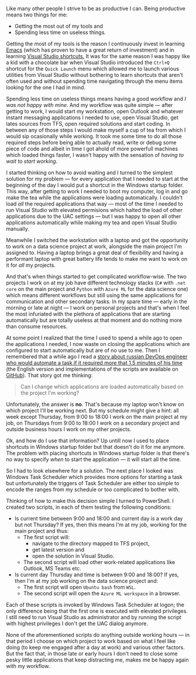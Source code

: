 #+BEGIN_COMMENT
.. title: Declutter the way of working
.. slug: declutter-the-way-of-working
.. date: 2019-09-12 18:25:23 UTC+03:00
.. tags:
.. category:
.. link:
.. description:
.. type: text

#+END_COMMENT


Like many other people I strive to be as productive I can. Being productive means two things for me:
- Getting the most out of my tools and
- Spending less time on useless things.

Getting the most of my tools is the reason I continuously invest in learning [[https://www.gnu.org/software/emacs/][Emacs]] (which has proven to have a great return of investment) and in learning [[http://visualstudioshortcuts.com/2017/][Visual Studio shortcuts.]] It was for the same reason I was happy like a kid with a chocolate bar when Visual Studio introduced the =Ctrl+Q= shortcut for the =Quick Launch= menu which allowed me to launch various utilities from Visual Studio without bothering to learn shortcuts that aren't often used and without spending time navigating through the menu items looking for the one I had in mind.

Spending less time on useless things means having a good workflow and /I was not happy with mine/. And my workflow was quite simple --- after getting to work, I would start my workstation, open Outlook and whatever instant messaging applications I needed to use, open Visual Studio, get lates sources from TFS, open required solutions and start coding. In between any of those steps I would make myself a cup of tea from which I would sip ocasionally while working. It took me some time to do all those required steps before being able to actually read, write or debug some piece of code and albeit in time I got ahold of more powerfull machines which loaded things faster, I wasn't happy with the sensation of /having to wait to start working/.

I started thinking on how to avoid waiting and I turned to the simplest solution for my problem --- for every application that I needed to start at the beginning of the day I would put a shortcut in the Windows startup folder. This way, after getting to work I needed to boot my computer, log in and go make the tea while the applications were loading automatically. I couldn't load /all/ the required applications that way --- most of the time I needed to run Visual Studio with elevated permisions which halted the load of other applications due to the UAC settings --- but I was happy to open all other applications automatically while making my tea and open Visual Studio manually.

Meanwhile I switched the workstation with a laptop and got the opportunity to work on a data science project at work, alongside the main project I'm assigned to. Having a laptop brings a great deal of flexibility and having a performant laptop with great battery life tends to make me want to work on it for /all/ my projects.

And that's when things started to get complicated workflow-wise. The two projects I work on at my job have different technology stacks (=C#= with =.net core= on the main project and =Python= with =Azure ML= for the data science one) which means different workflows but still using the same applications for communication and other secondary tasks. In my spare time --- early in the morning or late at night --- I work on personal projects and that's when I feel the most infuriated with the plethora of applications that are starting automatically but are totally useless at that moment and do nothing more than consume resources.

At some point I realized that the time I used to spend a while ago to open the applications I needed, I now waste on closing the applications which are configured to start automatically but are of no use to me. Then I remembered that a while ago I read a [[https://bash.im/quote/436725][story about russian DevOps engineer who would automate a task if it required more that 1.5 minutes of his time]] (the English version and implementations of the scripts are available on [[https://github.com/NARKOZ/hacker-scripts][GitHub]]). That story got me thinking:
#+begin_quote
Can I change which applications are loaded automatically based on the project I'm working?
#+end_quote
Unfortunately, the answer is *no*. That's because my laptop won't know on which project I'll be working next. But my schedule might give a hint: all week except Thursday, from 9:00 to 18:00 I work on the main project at my job, on Thursdays from 9:00 to 18:00 I work on a secondary project and outside business hours I work on my other projects.

Ok, and how do I use that information? Up untill now I used to place shortcuts in Windows startup folder but that doesn't do it for me anymore. The problem with placing shortcuts in Windows startup folder is that there's no way to specify /when/ to start the application --- it will start all the time.

So I had to look elsewhere for a solution. The next place I looked was Windows Task Scheduler which provides more options for starting a task but unfortunately the triggers of Task Scheduler are either too simple to encode the ranges from my schedule or too complicated to bother with.

Thinking of how to make this decision simple I turned to PowerShell. I created two scripts, in each of them testing the following conditions:
- Is current time between 9:00 and 18:00 and current day is a work day but not Thursday? If yes, then this means I'm at my job, working for the main project and thus:
  - The first script will:
    - navigate to the directory mapped to TFS project,
    - get latest version and
    - open the solution in Visual Studio.
  - The second script will load other work-related applications like Outlook, MS Teams etc.
- Is current day Thursday and time is between 9:00 and 18:00? If yes, then I'm at my job working on the data science project and:
  - The first script will open =Ubuntu bash= from =WSL=.
  - The second script will open the =Azure ML workspace= in a browser.

Each of these scripts is invoked by Windows Task Scheduler at logon; the only difference being that the first one is executed with elevated privileges. I still need to run Visual Studio as administrator and by running the script with highest privileges I don't get the UAC dialog anymore.

None of the aforementioned scripts do anything outside working hours --- in that period I choose on which project to work based on what I feel like doing (to keep me engaged after a day at work) and various other factors. But the fact that, in those late or early hours I don't need to close some pesky little applications that keep distracting me, makes me be happy again with my workflow.
